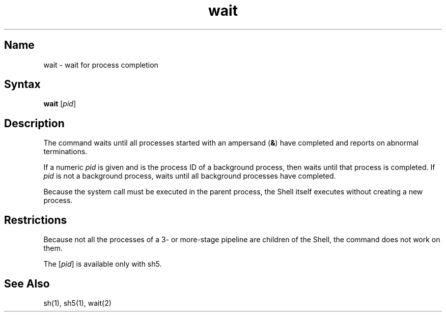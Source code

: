 .\" SCCSID: @(#)wait.1	8.1	9/11/90
.TH wait 1 
.SH Name
wait \- wait for process completion
.SH Syntax
.B wait
[\fIpid\fR]
.SH Description
.NXR "wait command (general)"
.NXA "sh command interpreter" "wait command (general)"
.NXR "diagnostics" "handling"
The
.PN wait
command
waits until all processes started with an ampersand
(\fB&\fR)
have completed
and reports on abnormal terminations.
.PP
If a numeric \fIpid\fR is given and is the process ID of a background
process, then
.PN wait
waits
until that process is completed.  
If \fIpid\fR
is not a background process, 
.PN wait
waits until all background processes have completed.
.PP
Because the
.MS wait 2
system call must be executed in the parent process,
the Shell itself executes
.PN wait
without creating a new process.
.SH Restrictions
Because not all the processes of a 3- or more-stage
pipeline are children of the Shell, the
.PN wait 
command does not work on them.
.PP
The [\fIpid\fR] is available only with sh5.
.SH See Also
sh(1), sh5(1), wait(2)
